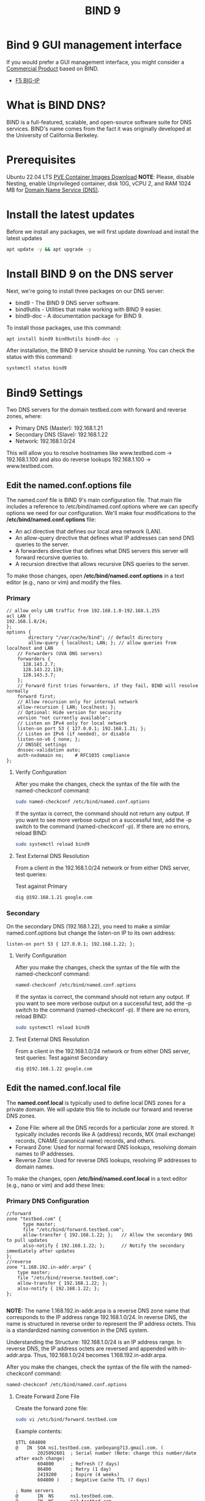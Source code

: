 :PROPERTIES:
:ID:       66901bf0-4a13-4d45-bcfc-34be8deb8248
:END:
#+title: BIND 9

* Bind 9 GUI management interface
If you would prefer a GUI management interface, you might consider a [[https://www.isc.org/commercialproducts/][Commercial Product]] based on BIND.
+ [[id:6d6c024f-31b2-4ab0-963d-692a3f637200][F5 BIG-IP]]

* What is BIND DNS?
BIND is a full-featured, scalable, and open-source software suite for DNS services. BIND's name comes from the fact it was originally developed at the University of California Berkeley.

* Prerequisites
Ubuntu 22.04 LTS [[id:35c20d09-a397-4698-92b8-bac7c9d3728a][PVE Container Images Download]]
*NOTE*: Please, disable Nesting, enable Unprivileged container, disk 10G, vCPU 2, and RAM 1024 MB for [[id:7bab7928-237d-4784-a42f-b85ef6874b9b][Domain Name Service (DNS)]].

* Install the latest updates
Before we install any packages, we will first update download and install the latest updates
#+begin_src bash
apt update -y && apt upgrade -y
#+end_src

* Install BIND 9 on the DNS server
Next, we're going to install three packages on our DNS server:
+ bind9 - The BIND 9 DNS server software.
+ bind9utils - Utilities that make working with BIND 9 easier.
+ bind9-doc - A documentation package for BIND 9.
To install those packages, use this command:
#+begin_src bash
apt install bind9 bind9utils bind9-doc -y
#+end_src

After installation, the BIND 9 service should be running. You can check the status with this command:
#+begin_src bash
systemctl status bind9
#+end_src

* Bind9 Settings
:PROPERTIES:
:ID:       f686891c-ca86-4f50-a849-46eeb11d460a
:END:

Two DNS servers for the domain testbed.com with forward and reverse zones, where:
+ Primary DNS (Master): 192.168.1.21
+ Secondary DNS (Slave): 192.168.1.22
+ Network: 192.168.1.0/24
This will allow you to resolve hostnames like www.testbed.com → 192.168.1.100 and also do reverse lookups 192.168.1.100 → www.testbed.com.

** Edit the named.conf.options file
The named.conf file is BIND 9's main configuration file. That main file includes a reference to /etc/bind/named.conf.options where we can specify options we need for our configuration. We'll make four modifications to the */etc/bind/named.conf.options* file:
+ An acl directive that defines our local area network (LAN).
+ An allow-query directive that defines what IP addresses can send DNS queries to the server.
+ A forwarders directive that defines what DNS servers this server will forward recursive queries to.
+ A recursion directive that allows recursive DNS queries to the server.

To make those changes, open */etc/bind/named.conf.options* in a text editor (e.g., nano or vim) and modify the files.
*** Primary
#+begin_src file
  // allow only LAN traffic from 192.168.1.0-192.168.1.255
  acl LAN {
  192.168.1.0/24;
  };
  options {
          directory "/var/cache/bind"; // default directory
          allow-query { localhost; LAN; }; // allow queries from localhost and LAN
  	  // Forwarders (UVA DNS servers)
  	  forwarders {
  	    128.143.2.7;
  	    128.143.22.119;
  	    128.143.3.7;
  	  };
  	  // Forward first tries forwarders, if they fail, BIND will resolve normally
  	  forward first;
  	  // Allow recursion only for internal network
  	  allow-recursion { LAN; localhost; };
  	  // Optional: Hide version for security
  	  version "not currently available";
  	  // Listen on IPv4 only for local network
  	  listen-on port 53 { 127.0.0.1; 192.168.1.21; };
  	  // Listen on IPv6 (if needed), or disable
  	  listen-on-v6 { none; };
  	  // DNSSEC settings
  	  dnssec-validation auto;
  	  auth-nxdomain no;    # RFC1035 compliance
  };
#+end_src
**** Verify Configuration
After you make the changes, check the syntax of the file with the named-checkconf command:
#+begin_src bash
sudo named-checkconf /etc/bind/named.conf.options
#+end_src
If the syntax is correct, the command should not return any output.
If you want to see more verbose output on a successful test, add the -p switch to the command (named-checkconf -p).
If there are no errors, reload BIND:
#+begin_src bash
sudo systemctl reload bind9
#+end_src
**** Test External DNS Resolution
From a client in the 192.168.1.0/24 network or from either DNS server, test queries:

Test against Primary
#+begin_src bash
dig @192.168.1.21 google.com
#+end_src

*** Secondary
On the secondary DNS (192.168.1.22), you need to make a similar named.conf.options but change the listen-on IP to its own address:
#+begin_src file
listen-on port 53 { 127.0.0.1; 192.168.1.22; };
#+end_src

**** Verify Configuration
After you make the changes, check the syntax of the file with the named-checkconf command:
#+begin_src bash
named-checkconf /etc/bind/named.conf.options
#+end_src
If the syntax is correct, the command should not return any output.
If you want to see more verbose output on a successful test, add the -p switch to the command (named-checkconf -p).
If there are no errors, reload BIND:
#+begin_src bash
sudo systemctl reload bind9
#+end_src

**** Test External DNS Resolution
From a client in the 192.168.1.0/24 network or from either DNS server, test queries:
Test against Secondary
#+begin_src bash
dig @192.168.1.22 google.com
#+end_src

** Edit the named.conf.local file
The *named.conf.local* is typically used to define local DNS zones for a private domain. We will update this file to include our forward and reverse DNS zones.
+ Zone File: where all the DNS records for a particular zone are stored. It typically includes records like A (address) records, MX (mail exchange) records, CNAME (canonical name) records, and others.
+ Forward Zone: Used for normal forward DNS lookups, resolving domain names to IP addresses.
+ Reverse Zone: Used for reverse DNS lookups, resolving IP addresses to domain names.
  
To make the changes, open */etc/bind/named.conf.local* in a text editor (e.g., nano or vim) and add these lines:

*** Primary DNS Configuration
#+begin_src file
  //forward
  zone "testbed.com" {
        type master;
        file "/etc/bind/forward.testbed.com";
        allow-transfer { 192.168.1.22; };   // Allow the secondary DNS to pull updates
        also-notify { 192.168.1.22; };      // Notify the secondary immediately after updates
  };
  //reverse
  zone "1.168.192.in-addr.arpa" {
      type master;
      file "/etc/bind/reverse.testbed.com";
      allow-transfer { 192.168.1.22; };
      also-notify { 192.168.1.22; };
  };

#+end_src

*NOTE:* The name 1.168.192.in-addr.arpa is a reverse DNS zone name that corresponds to the IP address range 192.168.1.0/24. In reverse DNS, the name is structured in reverse order to represent the IP address octets. This is a standardized naming convention in the DNS system.

Understanding the Structure:
192.168.1.0/24 is an IP address range.
In reverse DNS, the IP address octets are reversed and appended with in-addr.arpa.
Thus, 192.168.1.0/24 becomes 1.168.192.in-addr.arpa.

After you make the changes, check the syntax of the file with the named-checkconf command:
#+begin_src bash
named-checkconf /etc/bind/named.conf.options
#+end_src

**** Create Forward Zone File
Create the forward zone file:
#+begin_src bash
  sudo vi /etc/bind/forward.testbed.com
#+end_src
Example contents:
#+begin_src file
$TTL 604800
@   IN  SOA ns1.testbed.com. yanboyang713.gmail.com. (
        2025092601  ; Serial number (Note: change this number/date after each change)
        604800      ; Refresh (7 days)
        86400       ; Retry (1 day)
        2419200     ; Expire (4 weeks)
        604800 )    ; Negative Cache TTL (7 days)

; Name servers
@       IN  NS      ns1.testbed.com.
@       IN  NS      ns2.testbed.com.

; A records for DNS servers
ns1     IN  A       192.168.1.21
ns2     IN  A       192.168.1.22

; Example host records
server1     IN  A       192.168.1.11
server2     IN  A       192.168.1.12
server3     IN  A       192.168.1.13
server4     IN  A       192.168.1.14
server5     IN  A       192.168.1.15
#+end_src

Key notes:
+ yanboyang713.gmail.com. is the administrator email but with @ replaced by a dot.
  Example: yanboyang713@gmail.com → yanboyang713.gmail.com.
+ Update the Serial number every time you make changes.

**** Create Reverse Zone File
Create the reverse zone file:
#+begin_src bash
sudo vi /etc/bind/reverse.testbed.com
#+end_src
Example:
#+begin_src file
$TTL 604800
@   IN  SOA ns1.testbed.com. yanboyang713.gmail.com. (
        2025092601  ; Serial number (Note: change this number/date after each change)
        604800      ; Refresh (7 days)
        86400       ; Retry (1 day)
        2419200     ; Expire (4 weeks)
        604800 )    ; Negative Cache TTL (7 days)

; Name servers
@       IN  NS      ns1.testbed.com.
@       IN  NS      ns2.testbed.com.

; PTR Records for reverse mapping
21      IN  PTR     ns1.testbed.com.
22      IN  PTR     ns2.testbed.com.
11      IN  PTR     server1.testbed.com.
12      IN  PTR     server2.testbed.com.
13      IN  PTR     server3.testbed.com.
14      IN  PTR     server4.testbed.com.
15      IN  PTR     server5.testbed.com.
#+end_src

**** Verify and Reload Primary
Run:
#+begin_src bash
sudo named-checkconf
sudo named-checkzone testbed.com /etc/bind/forward.testbed.com
sudo named-checkzone 1.168.192.in-addr.arpa /etc/bind/reverse.testbed.com
#+end_src
Reload BIND:
#+begin_src bash
sudo systemctl reload bind9
#+end_src
*** Secondary DNS Configuration (Slave)
The secondary DNS will synchronize automatically from the primary.
**** Edit /etc/bind/named.conf.local
#+begin_src bash
sudo vi /etc/bind/named.conf.local
#+end_src

Add:
#+begin_src file
zone "testbed.com" {
    type slave;
    file "/var/cache/bind/forward.testbed.com";
    masters { 192.168.1.21; };
};
zone "1.168.192.in-addr.arpa" {
    type slave;
    file "/var/cache/bind/reverse.testbed.com";
    masters { 192.168.1.21; };
};
#+end_src

*** Enable [[id:c130e97c-6493-4e70-b9c7-957c84e4eedd][ufw]] on both
Once the rules are set, enable the firewall:
#+begin_src bash
  sudo ufw default deny incoming
  sudo ufw default allow outgoing
  sudo ufw allow 53/udp
  sudo ufw allow 53/tcp
  sudo ufw enable
  sudo ufw status verbose
#+end_src

* Verify Setup
** Forward Lookup
From any client or either DNS server:
#+begin_src bash
  dig @192.168.1.21 server1.testbed.com
  dig @192.168.1.22 server1.testbed.com
#+end_src
Expected output:
#+begin_src file
  server1.testbed.com.    604800  IN      A       192.168.1.11
#+end_src
** Reverse Lookup
#+begin_src bash
dig @192.168.1.21 -x 192.168.1.11
dig @192.168.1.22 -x 192.168.1.11
#+end_src

Expected output:
#+begin_src file
11.1.168.192.in-addr.arpa. 604800 IN    PTR     server1.testbed.com.
#+end_src

* Reference List
1. https://www.isc.org/bind/
2. https://gitlab.isc.org/isc-projects/bind9/-/blob/main/CONTRIBUTING.md
3. https://www.digitalocean.com/community/tutorials/how-to-configure-bind-as-a-private-network-dns-server-on-ubuntu-20-04
4. https://www.digitalocean.com/community/tutorials/how-to-configure-bind-as-a-private-network-dns-server-on-ubuntu-20-04
5. 
https://www.cherryservers.com/blog/how-to-install-and-configure-a-private-bind-dns-server-on-ubuntu-22-04
   
